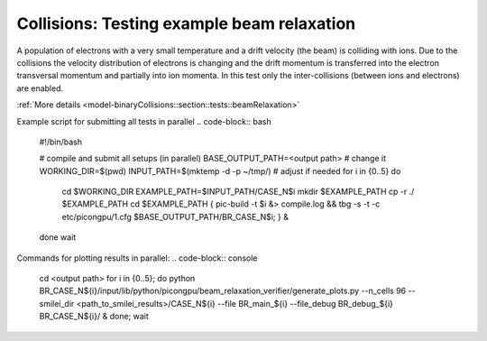 Collisions: Testing example beam relaxation
===========================================

A population of electrons with a very small temperature and a drift velocity (the beam) is colliding with ions.
Due to the collisions the velocity distribution of electrons is changing and the drift momentum is transferred into the electron transversal momentum and partially into ion momenta.
In this test only the inter-collisions (between ions and electrons) are enabled.

:ref:`More details  <model-binaryCollisions::section::tests::beamRelaxation>`

Example script for submitting all tests in parallel
.. code-block:: bash
    #!/bin/bash

    # compile and submit all setups (in parallel)
    BASE_OUTPUT_PATH=<output path> # change it
    WORKING_DIR=$(pwd)
    INPUT_PATH=$(mktemp -d -p ~/tmp/) # adjust if needed
    for i in {0..5}
    do
       cd $WORKING_DIR
       EXAMPLE_PATH=$INPUT_PATH/CASE_N$i
       mkdir $EXAMPLE_PATH
       cp -r ./ $EXAMPLE_PATH
       cd $EXAMPLE_PATH
       { pic-build -t $i &> compile.log && tbg -s -t -c etc/picongpu/1.cfg $BASE_OUTPUT_PATH/BR_CASE_N$i; } &
    done
    wait

Commands for plotting results in parallel:
.. code-block:: console
    cd <output path>
    for i in {0..5}; do python BR_CASE_N${i}/input/lib/python/picongpu/beam_relaxation_verifier/generate_plots.py --n_cells 96 --smilei_dir <path_to_smilei_results>/CASE_N${i} --file BR_main_${i} --file_debug BR_debug_${i} BR_CASE_N${i}/ & done;
    wait
